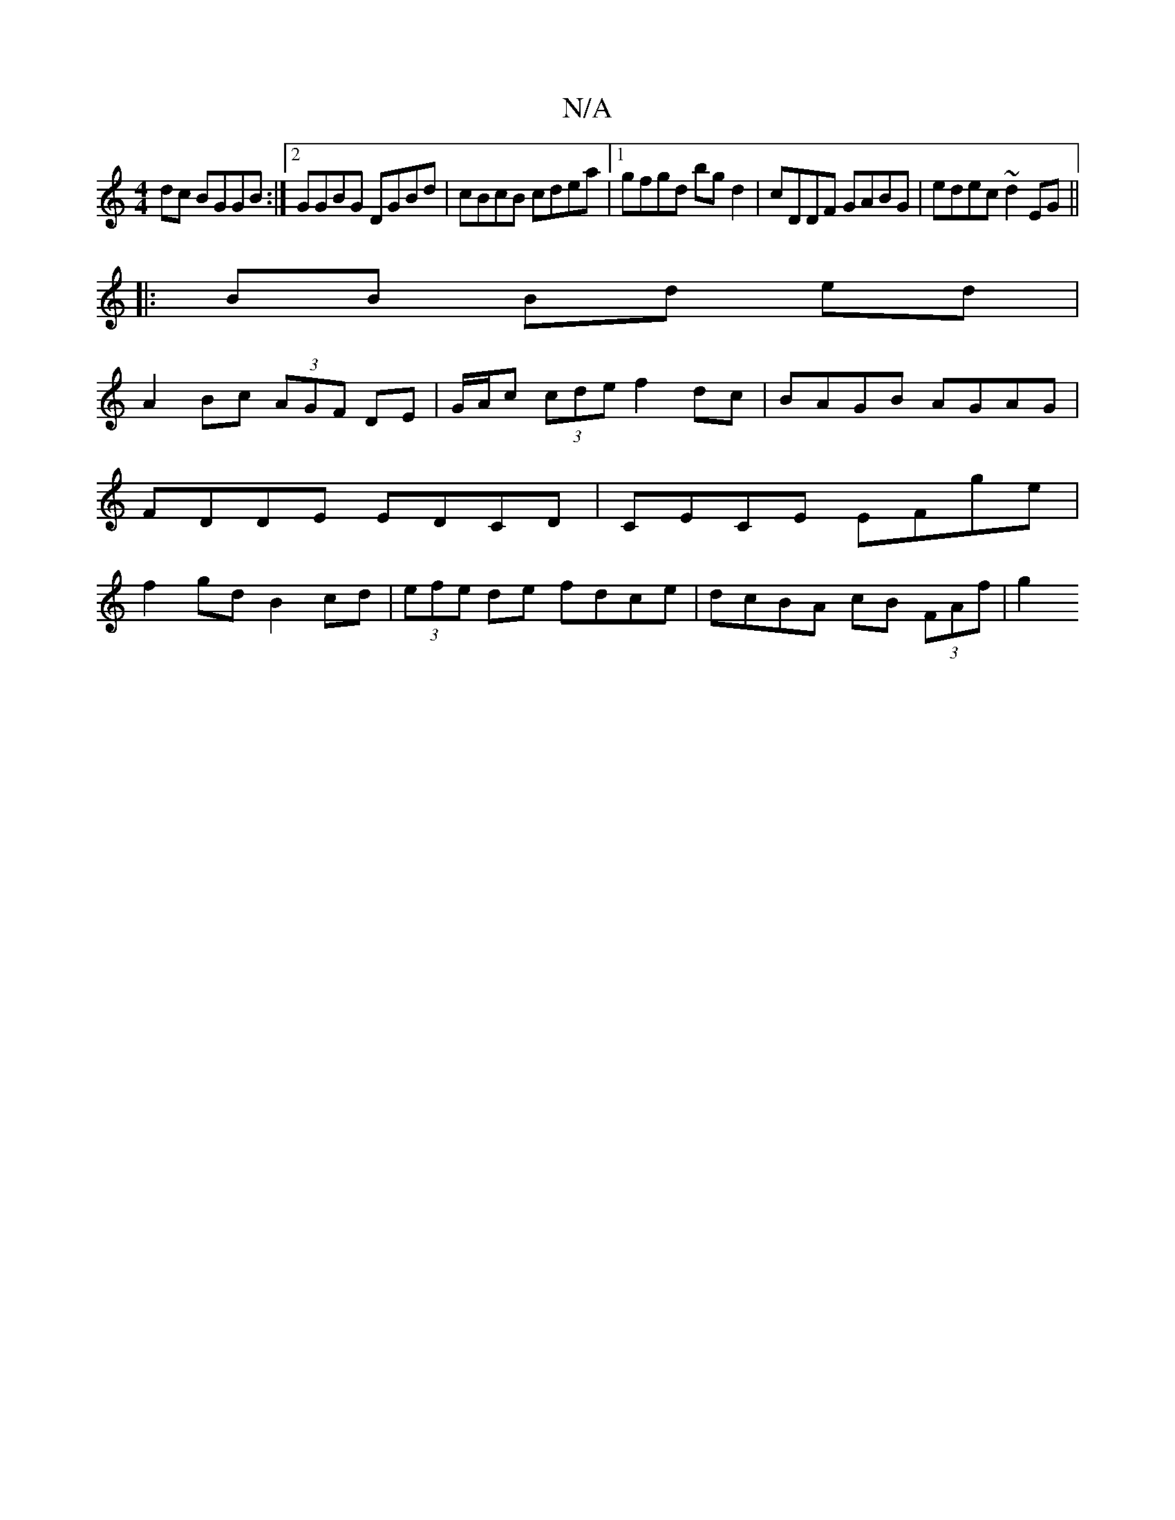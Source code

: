 X:1
T:N/A
M:4/4
R:N/A
K:Cmajor
 dc BGGB:|2 GGBG DGBd|cBcB cdea|1 gfgd bgd2|cDDF GABG|edec ~d2EG||
|: BB Bd ed |
A2 Bc (3AGF DE|G/A/c (3cde f2 dc | BAGB AGAG | FDDE EDCD | CECE EFge | f2 gd B2 cd | (3efe de fdce | dcBA cB (3FAf | g2